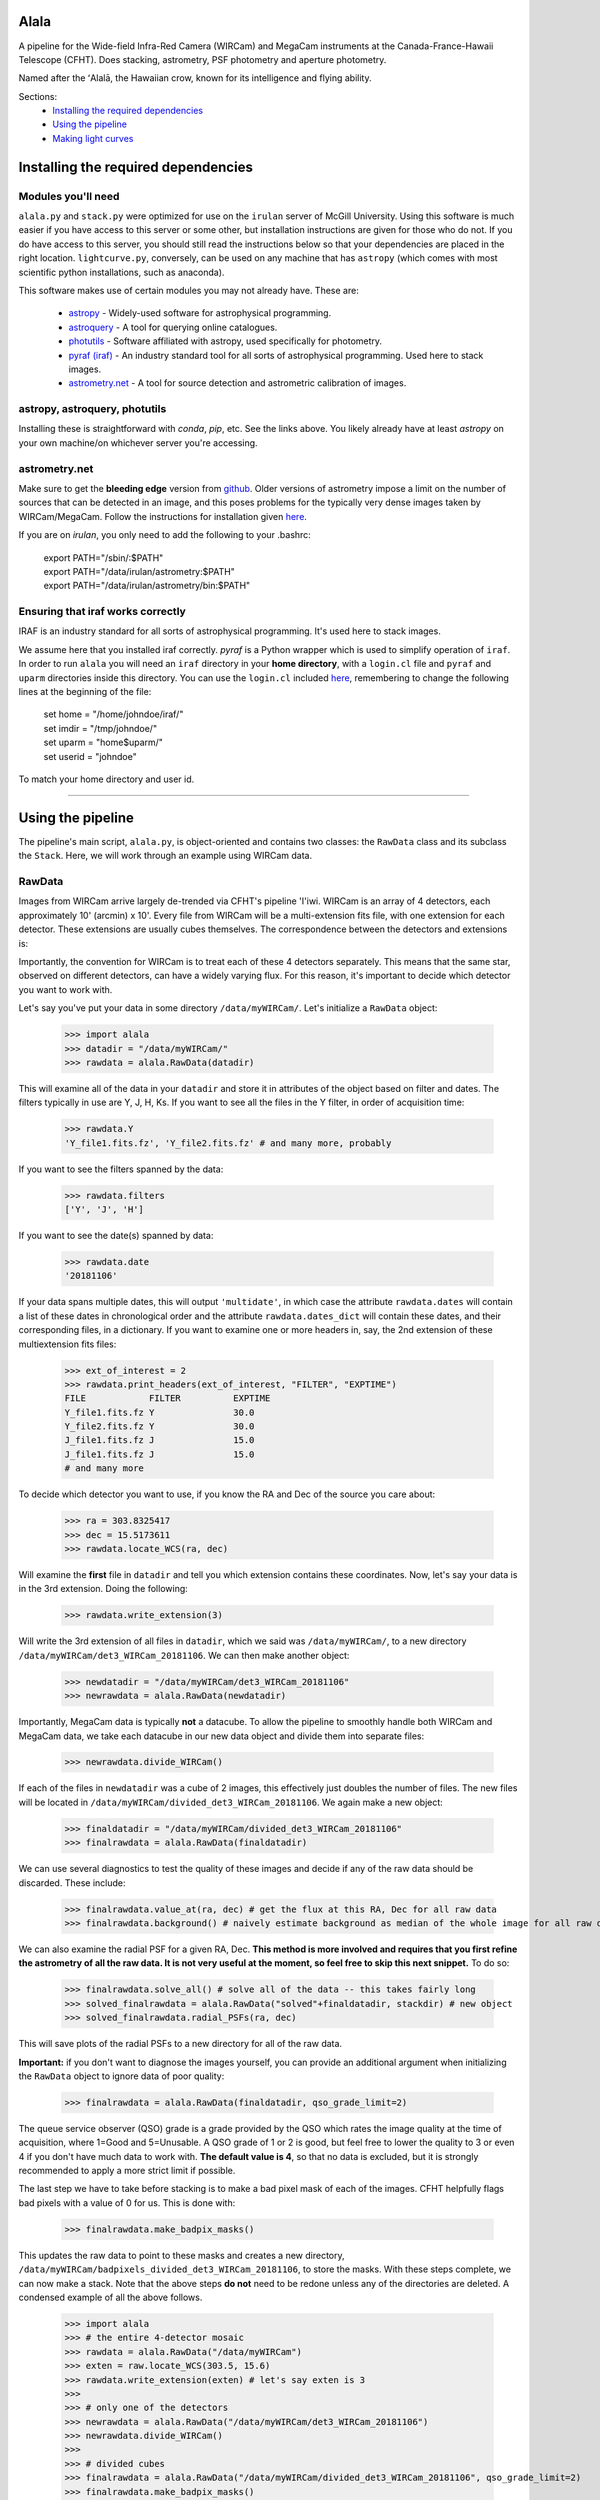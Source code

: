 ======
Alala
======

A pipeline for the Wide-field Infra-Red Camera (WIRCam) and MegaCam instruments at the Canada-France-Hawaii Telescope (CFHT). Does stacking, astrometry, PSF photometry and aperture photometry. 

Named after the ʻAlalā, the Hawaiian crow, known for its intelligence and flying ability.

Sections:
     * `Installing the required dependencies <https://alala.readthedocs.io/en/latest/#installing-the-required-dependencies>`_
     * `Using the pipeline <https://alala.readthedocs.io/en/latest/#using-the-pipeline>`_
     * `Making light curves <https://alala.readthedocs.io/en/latest/#making-light-curves>`_

====================================
Installing the required dependencies
====================================

Modules you'll need 
-------------------

``alala.py`` and ``stack.py`` were optimized for use on the ``irulan`` server of McGill University. Using this software is much easier if you have access to this server or some other, but installation instructions are given for those who do not. If you do have access to this server, you should still read the instructions below so that your dependencies are placed in the right location. ``lightcurve.py``, conversely, can be used on any machine that has ``astropy`` (which comes with most scientific python installations, such as anaconda). 

This software makes use of certain modules you may not already have. These are:

     * `astropy <http://docs.astropy.org/en/stable/install.html>`_ - Widely-used software for astrophysical programming. 
     
     * `astroquery <https://astroquery.readthedocs.io/en/latest/#installation>`_ - A tool for querying online catalogues. 

     * `photutils <https://photutils.readthedocs.io/en/stable/install.html>`_ - Software affiliated with astropy, used specifically for photometry. 

     * `pyraf (iraf) <http://www.stsci.edu/institute/software_hardware/pyraf>`_ - An industry standard tool for all sorts of astrophysical programming. Used here to stack images.

     * `astrometry.net <http://astrometry.net/doc/readme.html#installing>`_ - A tool for source detection and astrometric calibration of images.

astropy, astroquery, photutils 
------------------------------

Installing these is straightforward with `conda`, `pip`, etc. See the links above. You likely already have at least `astropy` on your own machine/on whichever server you're accessing. 

astrometry.net 
--------------

Make sure to get the **bleeding edge** version from `github <https://github.com/dstndstn/astrometry.net>`_.
Older versions of astrometry impose a limit on the number of sources that can be detected in an image, and this poses problems for the typically very dense images taken by WIRCam/MegaCam. Follow the instructions for installation given `here
<http://astrometry.net/doc/readme.html#installing>`_.

If you are on `irulan`, you only need to add the following to your .bashrc: 

     | export PATH="/sbin/:$PATH"
     | export PATH="/data/irulan/astrometry:$PATH"
     | export PATH="/data/irulan/astrometry/bin:$PATH"

Ensuring that iraf works correctly 
----------------------------------
IRAF is an industry standard for all sorts of astrophysical programming. It's used here to stack images.

We assume here that you installed iraf correctly. `pyraf` is a Python wrapper which is used to simplify operation of ``iraf``. In order to run ``alala`` you will need an ``iraf`` directory in your **home directory**, with a ``login.cl`` file and ``pyraf`` and ``uparm`` directories inside this directory. You can use the ``login.cl`` included `here <https://github.com/nvieira-mcgill/alala/tree/master/iraf_setup>`_, remembering to change the following lines at the beginning of the file:

     | set	home		= "/home/johndoe/iraf/"
     | set	imdir		= "/tmp/johndoe/" 
     | set	uparm		= "home$uparm/"
     | set	userid		= "johndoe"

To match your home directory and user id. 

--------------------------

==================
Using the pipeline
==================

The pipeline's main script, ``alala.py``, is object-oriented and contains two classes: the ``RawData`` class and its subclass the ``Stack``. Here, we will work through an example using WIRCam data. 

RawData
-------

Images from WIRCam arrive largely de-trended via CFHT's pipeline 'I'iwi. WIRCam is an array of 4 detectors, each approximately 10' (arcmin) x 10'.  Every file from WIRCam will be a multi-extension fits file, with one extension for each detector. These extensions are usually cubes themselves. The correspondence between the detectors and extensions is:

.. image:: https://github.com/nvieira-mcgill/alala/blob/master/images/wircam_detectors_50.png?raw=true

Importantly, the convention for WIRCam is to treat each of these 4 detectors separately. This means that the same star, observed on different detectors, can have a widely varying flux. For this reason, it's important to decide which detector you want to work with. 

Let's say you've put your data in some directory ``/data/myWIRCam/``. Let's initialize a ``RawData`` object:

     >>> import alala
     >>> datadir = "/data/myWIRCam/" 
     >>> rawdata = alala.RawData(datadir)

This will examine all of the data in your ``datadir`` and store it in attributes of the object based on filter and dates. The filters typically in use are Y, J, H, Ks. If you want to see all the files in the Y filter, in order of acquisition time:

     >>> rawdata.Y
     'Y_file1.fits.fz', 'Y_file2.fits.fz' # and many more, probably

If you want to see the filters spanned by the data:

     >>> rawdata.filters
     ['Y', 'J', 'H']

If you want to see the date(s) spanned by data: 

     >>> rawdata.date
     '20181106'

If your data spans multiple dates, this will output ``'multidate'``, in which case the attribute ``rawdata.dates`` will contain a list of these dates in chronological order and the attribute ``rawdata.dates_dict`` will contain these dates, and their corresponding files, in a dictionary. If you want to examine one or more headers in, say, the 2nd extension of these multiextension fits files:

     >>> ext_of_interest = 2
     >>> rawdata.print_headers(ext_of_interest, "FILTER", "EXPTIME")
     FILE            FILTER          EXPTIME
     Y_file1.fits.fz Y               30.0
     Y_file2.fits.fz Y               30.0
     J_file1.fits.fz J               15.0
     J_file1.fits.fz J               15.0
     # and many more 

To decide which detector you want to use, if you know the RA and Dec of the source you care about: 

     >>> ra = 303.8325417
     >>> dec = 15.5173611
     >>> rawdata.locate_WCS(ra, dec)

Will examine the **first** file in ``datadir`` and tell you which extension contains these coordinates. Now, let's say your data is in the 3rd extension. Doing the following:

     >>> rawdata.write_extension(3)

Will write the 3rd extension of all files in ``datadir``, which we said was ``/data/myWIRCam/``, to a new directory 
``/data/myWIRCam/det3_WIRCam_20181106``. We can then make another object:

     >>> newdatadir = "/data/myWIRCam/det3_WIRCam_20181106"
     >>> newrawdata = alala.RawData(newdatadir)

Importantly, MegaCam data is typically **not** a datacube. To allow the pipeline to smoothly handle both WIRCam and MegaCam data, we take each datacube in our new data object and divide them into separate files: 

    >>> newrawdata.divide_WIRCam()

If each of the files in ``newdatadir`` was a cube of 2 images, this effectively just doubles the number of files. The new files will be located in ``/data/myWIRCam/divided_det3_WIRCam_20181106``. We again make a new object: 

     >>> finaldatadir = "/data/myWIRCam/divided_det3_WIRCam_20181106"
     >>> finalrawdata = alala.RawData(finaldatadir)

We can use several diagnostics to test the quality of these images and decide if any of the raw data should be discarded. These include: 

     >>> finalrawdata.value_at(ra, dec) # get the flux at this RA, Dec for all raw data
     >>> finalrawdata.background() # naively estimate background as median of the whole image for all raw data

We can also examine the radial PSF for a given RA, Dec. **This method is more involved and requires that you first refine the astrometry of all the raw data. It is not very useful at the moment, so feel free to skip this next snippet.** To do so: 

     >>> finalrawdata.solve_all() # solve all of the data -- this takes fairly long 
     >>> solved_finalrawdata = alala.RawData("solved"+finaldatadir, stackdir) # new object
     >>> solved_finalrawdata.radial_PSFs(ra, dec)

This will save plots of the radial PSFs to a new directory for all of the raw data.

**Important:** if you don't want to diagnose the images yourself, you can provide an additional argument when initializing the ``RawData`` object to ignore data of poor quality:

     >>> finalrawdata = alala.RawData(finaldatadir, qso_grade_limit=2)

The queue service observer (QSO) grade is a grade provided by the QSO which rates the image quality at the time of acquisition, where 1=Good and 5=Unusable. A QSO grade of 1 or 2 is good, but feel free to lower the quality to 3 or even 4 if you don't have much data to work with. **The default value is 4**, so that no data is excluded, but it is strongly recommended to apply a more strict limit if possible.

The last step we have to take before stacking is to make a bad pixel mask of each of the images. CFHT helpfully flags bad pixels with a value of 0 for us. This is done with:

     >>> finalrawdata.make_badpix_masks()

This updates the raw data to point to these masks and creates a new directory, ``/data/myWIRCam/badpixels_divided_det3_WIRCam_20181106``, to store the masks. With these steps complete, we can now make a stack. Note that the above steps **do not** need to be redone unless any of the directories are deleted. A condensed example of all the above follows. 

     >>> import alala
     >>> # the entire 4-detector mosaic
     >>> rawdata = alala.RawData("/data/myWIRCam")
     >>> exten = raw.locate_WCS(303.5, 15.6)
     >>> rawdata.write_extension(exten) # let's say exten is 3
     >>>
     >>> # only one of the detectors
     >>> newrawdata = alala.RawData("/data/myWIRCam/det3_WIRCam_20181106") 
     >>> newrawdata.divide_WIRCam()
     >>>
     >>> # divided cubes 
     >>> finalrawdata = alala.RawData("/data/myWIRCam/divided_det3_WIRCam_20181106", qso_grade_limit=2)
     >>> finalrawdata.make_badpix_masks()

Stack
-----

We need to tell the object where to put stacks. We can do this via:

     >>> workingdir = "/exports/myWIRCam/workdir"
     >>> finarawdata.set_stackdir(workingdir)

Alternatively, we can do this right away when initializing the object: 

     >>> working_dir = "/exports/myWIRCam/workdir"
     >>> finalrawdata = alala.RawData(finaldatadir, stack_directory=working_dir)

Stacking is now a one-liner. If we have data in all four Y, J, H and Ks filters:

     >>> finalrawdata.make_stacks()

Will copy all raw data to the stack directory, save lists of the files in each filter in text files, initiate IRAF via the script ``stack.py``, and produce stacks for each filter. These files will all have the form ``H_stack_20181106.fits``, where the "H" and "20181106" are the filter and date, respectively. If we only care about one or more of the filters, e.g. J and H, 

     >>> finalrawdata.make_stacks("J", "H")

Will produce only those we care about. **Note:** IRAF has a limit on the number of files it can stack, and may crash if you try and stack too many images at once. If this is the case, consider stacking in batches and then stacking those stacks. To now extract the ``Stack`` object:

     >>> j = finalrawdata.extract_stack("J")

Note that, if you try to extract a stack before it has been made, the stack will automatically be produced. A Stack object can also be initialized directly:

     >>> j = alala.Stack(finaldatadir, workingdir, filt="J")

And, again, the stack will first be produced if it does not already exist. A condensed example of the process from raw data to stack follows: 

     >>> import alala
     >>> # the entire 4-detector mosaic 
     >>> rawdata = alala.RawData("/data/myWIRCam")
     >>> exten = raw.locate_WCS(303.5, 15.6)
     >>> rawdata.write_extension(exten) # let's say exten is 3
     >>>
     >>> # only one of the detectors
     >>> newrawdata = alala.RawData("/data/myWIRCam/det3_WIRCam_20181106") 
     >>> newrawdata.divide_WIRCam()
     >>>
     >>> # divided cubes 
     >>> finalrawdata = alala.RawData("/data/myWIRCam/divided_det3_WIRCam_20181106", qso_grade_limit=2)
     >>> finalrawdata.make_badpix_masks()
     >>> # let's say we only care about the J band 
     >>> j = alala.Stack("/data/myWIRCam/divided_det3_WIRCam_20181106", "/exports/myWIRCam/working_dir", qso_grade_limit=2)



Performing astrometry, photometry
---------------------------------

--------------------------------------------------------

===================
Making light curves
===================
































